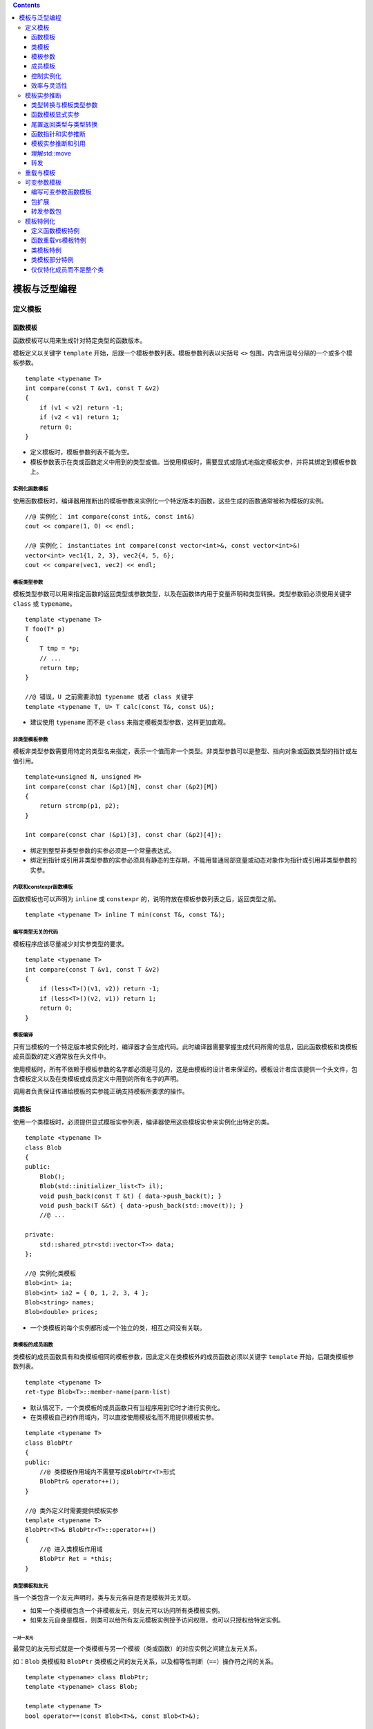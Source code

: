 .. contents::
   :depth: 3
..

模板与泛型编程
==============

定义模板
--------

函数模板
~~~~~~~~

函数模板可以用来生成针对特定类型的函数版本。

模板定义以关键字 ``template``
开始，后跟一个模板参数列表。模板参数列表以尖括号 ``<>``
包围，内含用逗号分隔的一个或多个模板参数。

::

   template <typename T>
   int compare(const T &v1, const T &v2)
   {
       if (v1 < v2) return -1;
       if (v2 < v1) return 1;
       return 0;
   }

-  定义模板时，模板参数列表不能为空。
-  模板参数表示在类或函数定义中用到的类型或值。当使用模板时，需要显式或隐式地指定模板实参，并将其绑定到模板参数上。

实例化函数模板
^^^^^^^^^^^^^^

使用函数模板时，编译器用推断出的模板参数来实例化一个特定版本的函数，这些生成的函数通常被称为模板的实例。

::

   //@ 实例化： int compare(const int&, const int&)
   cout << compare(1, 0) << endl;   

   //@ 实例化： instantiates int compare(const vector<int>&, const vector<int>&)
   vector<int> vec1{1, 2, 3}, vec2{4, 5, 6};
   cout << compare(vec1, vec2) << endl;   

模板类型参数
^^^^^^^^^^^^

模板类型参数可以用来指定函数的返回类型或参数类型，以及在函数体内用于变量声明和类型转换。类型参数前必须使用关键字
``class`` 或 ``typename``\ 。

::

   template <typename T>
   T foo(T* p)
   {
       T tmp = *p; 
       // ...
       return tmp;
   }

   //@ 错误，U 之前需要添加 typename 或者 class 关键字
   template <typename T, U> T calc(const T&, const U&);

-  建议使用 ``typename`` 而不是 ``class``
   来指定模板类型参数，这样更加直观。

非类型模板参数
^^^^^^^^^^^^^^

模板非类型参数需要用特定的类型名来指定，表示一个值而非一个类型。非类型参数可以是整型、指向对象或函数类型的指针或左值引用。

::

   template<unsigned N, unsigned M>
   int compare(const char (&p1)[N], const char (&p2)[M])
   {
       return strcmp(p1, p2);
   }

   int compare(const char (&p1)[3], const char (&p2)[4]);

-  绑定到整型非类型参数的实参必须是一个常量表达式。
-  绑定到指针或引用非类型参数的实参必须具有静态的生存期，不能用普通局部变量或动态对象作为指针或引用非类型参数的实参。

内联和constexpr函数模板
^^^^^^^^^^^^^^^^^^^^^^^

函数模板也可以声明为 ``inline`` 或 ``constexpr``
的，说明符放在模板参数列表之后，返回类型之前。

::

   template <typename T> inline T min(const T&, const T&);

编写类型无关的代码
^^^^^^^^^^^^^^^^^^

模板程序应该尽量减少对实参类型的要求。

::

   template <typename T>
   int compare(const T &v1, const T &v2)
   {
       if (less<T>()(v1, v2)) return -1;
       if (less<T>()(v2, v1)) return 1;
       return 0;
   }

模板编译
^^^^^^^^

只有当模板的一个特定版本被实例化时，编译器才会生成代码。此时编译器需要掌握生成代码所需的信息，因此函数模板和类模板成员函数的定义通常放在头文件中。

使用模板时，所有不依赖于模板参数的名字都必须是可见的，这是由模板的设计者来保证的。模板设计者应该提供一个头文件，包含模板定义以及在类模板或成员定义中用到的所有名字的声明。

调用者负责保证传递给模板的实参能正确支持模板所要求的操作。

类模板
~~~~~~

使用一个类模板时，必须提供显式模板实参列表，编译器使用这些模板实参来实例化出特定的类。

::

   template <typename T>
   class Blob
   {
   public:
       Blob();
       Blob(std::initializer_list<T> il);
       void push_back(const T &t) { data->push_back(t); }
       void push_back(T &&t) { data->push_back(std::move(t)); }
       //@ ...
       
   private:
       std::shared_ptr<std::vector<T>> data;
   };

   //@ 实例化类模板
   Blob<int> ia;   
   Blob<int> ia2 = { 0, 1, 2, 3, 4 };   
   Blob<string> names;     
   Blob<double> prices;    

-  一个类模板的每个实例都形成一个独立的类，相互之间没有关联。

类模板的成员函数
^^^^^^^^^^^^^^^^

类模板的成员函数具有和类模板相同的模板参数，因此定义在类模板外的成员函数必须以关键字
``template`` 开始，后跟类模板参数列表。

::

   template <typename T>
   ret-type Blob<T>::member-name(parm-list)

-  默认情况下，一个类模板的成员函数只有当程序用到它时才进行实例化。

-  在类模板自己的作用域内，可以直接使用模板名而不用提供模板实参。

::

   template <typename T>
   class BlobPtr
   {
   public:
       //@ 类模板作用域内不需要写成BlobPtr<T>形式
       BlobPtr& operator++();
   }

   //@ 类外定义时需要提供模板实参
   template <typename T>
   BlobPtr<T>& BlobPtr<T>::operator++()
   {
       //@ 进入类模板作用域
       BlobPtr Ret = *this;
   }

类型模板和友元
^^^^^^^^^^^^^^

当一个类包含一个友元声明时，类与友元各自是否是模板并无关联。

-  如果一个类模板包含一个非模板友元，则友元可以访问所有类模板实例。
-  如果友元自身是模板，则类可以给所有友元模板实例授予访问权限，也可以只授权给特定实例。

一对一友元
''''''''''

最常见的友元形式就是一个类模板与另一个模板（类或函数）的对应实例之间建立友元关系。

如：\ ``Blob`` 类模板和 ``BlobPtr``
类模板之间的友元关系，以及相等性判断（\ ``==``\ ）操作符之间的关系。

::

   template <typename> class BlobPtr;
   template <typename> class Blob;

   template <typename T>
   bool operator==(const Blob<T>&, const Blob<T>&);

   template <typename T> class Blob {
   friend class BlobPtr<T>;
   friend bool operator==<T>(const Blob<T>&, const Blob<T>&);
   };

-  为了指定模板（类或函数）的特定实例，我们必须首先声明模板本身。模板的声明包括模板的模板参数列表。
-  友元声明使用 ``Blob``
   的模板参数作为它们的模板实参。因而，这种友元被严格限定在具有相同类型的模板实参的
   ``BlobPtr`` 和相等操作符的实例之间。如：

::

   Blob<char> ca; //@ BlobPtr<char> and operator==<char> are friends
   Blob<int> ia; //@ BlobPtr<int> and operator==<int> are friends

``BlobPtr<char>`` 的成员可以访问 ``ca`` 的非共有部分，但 ``ca`` 与
``ia`` 之间没有任何特殊的访问权限。

通用和特定的模板友元关系
''''''''''''''''''''''''

一个类可以让另一个模板的所有实例都是其友元，或者将友元限定在某一个特定的实例。

::

   template <typename T> class Pal;
   class C {
   friend class Pal<C>; //Pal instantiated with class C is a friend to C
   //all instances of Pal2 are friends to C;
   //no forward declaration required when we befriend all instantiations
   template <typename T> friend class Pal2;
   };
   template <typename T> class C2 {
   //each instantiation of C2 has the same instance of Pal as a friend
   friend class Pal<T>; //a template declaration for Pal must be in scope

   //all instances of Pal2 are friends of each instance of C2,
   //prior declaration is not needed
   template <typename X> friend class Pal2;

   //Pal3 is a nontemplate class that is a friend of every instance of C2
   //prior declaration for Pal3 is not needed
   friend class Pal3;
   };

与模板本身的类型参数成为友元
''''''''''''''''''''''''''''

C++11 中，类模板可以将模板类型参数声明为友元。

::

   template <typename Type>
   class Bar
   {
       friend Type;   // grants access to the type used to instantiate Bar
       // ...
   };

模板的类型别名
''''''''''''''

可以定义一个 ``typedef`` 来作为实例化类的别名：

::

   typedef Blob<string> StrBlob;

由于模板不是类型，所以不能定义 ``typedef``
作为模板的别名。也就是说不能定义 ``typedef`` 来指向 ``Blob<T>``\ 。

在新标准下可以用 ``using`` 声明来指定类模板的别名。如：

::

   template <typename T> using twin = pair<T, T>;
   twin<string> authors;   //@ authors is a pair<string, string>

当定义模板类型别名时，可以固定一个或多个模板参数，如：

::

   template <typename T> using partNo = pair<T, unsigned>;

类模板的静态成员
''''''''''''''''

类模板可以声明 ``static`` 成员。

::

   template <typename T> class Foo {
   public:
       static std::size_t count() { return ctr; }
   private:
       static std::size_t ctr;
   };

类模板的每个实例都有一个独有的 ``static`` 对象，而每个 ``static``
成员必须有且只有一个定义。因此与定义模板的成员函数类似，\ ``static``\ 成员也应该定义成模板。

::

   template <typename T>
   size_t Foo<T>::ctr = 0;    //@ 定义和初始化 ctr

模板参数
~~~~~~~~

模板参数和作用域
^^^^^^^^^^^^^^^^

模板参数遵循普通的作用域规则。与其他任何名字一样，模板参数会隐藏外层作用域中声明的相同名字。但是在模板内不能重用模板参数名。

::

   typedef double A;
   template <typename A, typename B>
   void f(A a, B b)
   {
       A tmp = a; //@ tmp 的类型是模板参数 A，不是double
       double B; //@ 错误，重定义了模板参数 B
   }

由于模板参数名不能重用，所以一个名字在一个特定模板参数列表中只能出现一次。

::

   //@ 错误，模板参数名字只能一次
   template <typename V, typename V> 

模板声明
^^^^^^^^

模板声明必须包含模板的参数列表，如：

::

   template <typename T> int compare(const T &, const T &);
   template <typename T> class Blob;

与函数参数一样，模板参数的名字不需要在声明和定义之间完全一样，如：

::

   template <typename T> T calc(const T &, const T &);
   template <typename U> U calc(const U &, const U &);
   template <typename Type>
   Type calc(const Type &a, const Type &b) { /* ... */ }

以上三个用法都是表示同一个函数模板。

一个特定文件所需要的所有模板声明通常一起放置在文件开始位置，出现在任何使用这些模板的代码之前。

使用类的类型成员
^^^^^^^^^^^^^^^^

模板中的代码使用作用域运算符 ``::``
时，编译器无法确定其访问的名字是类型还是 ``static`` 成员。

::

   T::size_type * p;

编译器必须知道 ``size_type`` 是类型，这是在定义一个名字 ``p``
的变量，不然，就不会被处理为静态数据成员 ``size_type`` 与变量 ``p``
相乘。

默认情形下，语言认为通过作用域操作符访问的名字不是类型。如果要使用一个模板类型参数的类型成员，必须显式告知编译器这个名字是类型。那就得用
``typename`` 这个关键字了。如：

::

   template <typename T>
   typename T::value_type top(const T &c)
   {
       if (!c.empty())
           return c.back();
       else
           return typename T::value_type();
   }

以上函数期待一个容器作为其实参，使用 ``typename``
类指定其返回类型，并且在没有元素的情况下生成一个值初始化的元素用于返回。

当想要告知编译器一个名字表示类型时，必须使用关键字 ``typename`` 而不是
``class``\ 。

默认模板实参
^^^^^^^^^^^^

与可以给函数参数提供默认实参一样，可以提供默认模板实参，在新标准下可以给函数和类模板提供默认实参。早期的语言版本只允许给类模板提供默认实参。如：

::

   template <typename T, typename F = less<T>>
   int compare(const T &v1, const T &v2, F f = F())
   {
       if (f(v1, v2)) return -1;
       if (f(v2, v1)) return 1;
       return 0;
   }

与函数默认参数一样，模板参数的默认实参只有在其右侧的所有参数都具有默认实参时才是合法的。

模板默认实参和类模板
^^^^^^^^^^^^^^^^^^^^

如果一个类模板为其所有模板参数都提供了默认实参，在使用这些默认实参时，必须在模板名后面跟一个空尖括号对
``<>``\ 。

::

   template <class T = int>
   class Numbers {
   public:
       Numbers(T v = 0):val(v) { }
   private:
       T val;
   };
   Numbers<long double> lots_of_precision;
   Numbers<> average_precision; 

成员模板
~~~~~~~~

一个类（无论是普通类还是模板类）可以包含本身是模板的成员函数，这种成员被称为成员模板。成员模板不能是虚函数。

常规类的成员模板
^^^^^^^^^^^^^^^^

常规类中的成员模板与模板函数的写法完全一样。如：

::

   class DebugDelete {
   public:
       DebugDelete(std::ostream &s = std::cerr):os(s) { }
       template <typename T>
       void operator()(T *p) const
       {
           os << "delete unique_ptr" << std::endl;
           delete p;
       }
   private:
       std::ostream &os;
   };

用法如下：

::

   double *p = new double;
   DebugDelete d;
   d(p);
   int *ip = new int;
   DebugDelete()(ip);

也可以被用于构建 ``unique_ptr`` 对象。如：

::

   unique_ptr<int, DebugDelete> p(new int, DebugDelete());
   unique_ptr<string, DebugDelete> sp(new string, DebugDelete());

类模板的成员模板
^^^^^^^^^^^^^^^^

可以给类模板定义成员模板，在这种情况下，类和成员的模板参数是各自独立的。如：

::

   template <typename T> class Blob {
       template <typename It> Blob(It b, It e);
   };

为了实例化一个类模板的成员模板，必须同时提供类和函数模板的实参。

::

   template <typename T>
   template <typename It>
   Blob<T>::Blob(It b, It e):data(std::make_shared<std::vector<T>>(b, e)) { }

控制实例化
~~~~~~~~~~

因为模板在使用时才会进行实例化，所以相同的实例可能出现在多个对象文件中。当两个或多个独立编译的源文件使用了相同的模板，并提供了相同的模板参数时，每个文件中都会有该模板的一个实例。

在大型程序中，多个文件实例化相同模板的额外开销可能非常严重。C++11
允许通过显式实例化来避免这种开销。

显式实例化的形式如下：

::

   extern template declaration;    
   template declaration;          

``declaration``
是一个类或函数声明，其中所有模板参数已被替换为模板实参。当编译器遇到
``extern``
模板声明时，它不会在本文件中生成实例化代码。对于一个给定的实例化版本，可能有多个
``extern`` 声明，但必须只有一个定义。

::

   template int compare(const int&, const int&);
   template class Blob<string>;  

   extern template class Blob<string>;
   extern template int compare(const int&, const int&);
   Blob<string> sa1, sa2;

   Blob<int> a1 = { 0, 1, 2, 3, 4, 5, 6, 7, 8, 9 };
   Blob<int> a2(a1);   
   int i = compare(a1[0], a2[0]);  

当编译器遇到类模板的实例化定义时，它不清楚程序会使用哪些成员函数。和处理类模板的普通实例化不同，编译器会实例化该模板的所有成员，包括内联的成员函数。因此，用来显式实例化类模板的类型必须能用于模板的所有成员。

效率与灵活性
~~~~~~~~~~~~

``shared_ptr`` 可以在创建或 ``reset``
指针时传递一个删除器来轻松覆盖之前的。

``unique_ptr`` 的删除器却是类型的一部分，必须在定义 ``unique_ptr``
就显式提供一个类型作为模板实参，因而，给 ``unique_ptr``
定制删除器会更加复杂。

在运行时绑定删除器
^^^^^^^^^^^^^^^^^^

``shared_ptr``
的删除器是间接存储的，意味着可能作为指针或者一个包含指针的类，这是由于其删除器直到运行时才能被知道是何种类型，而且在其生命周期中还可以不断改变。

在编译期绑定删除器
^^^^^^^^^^^^^^^^^^

由于删除器的类型是作为 ``unique_ptr``
的类型参数指定的，意味着删除器的类型可以在编译期就知道，因而，此删除器可以被直接存储。

通过在编译期绑定删除器，\ ``unique_ptr``
避免了调用删除器的运行时消耗；通过在运行时绑定删除器，\ ``shared_ptr``
带来了灵活性，使其更容易定制新的删除器。

模板实参推断
------------

对于函数模板，编译器通过调用的函数实参来确定其模板参数。这个过程被称作模板实参推断。

类型转换与模板类型参数
~~~~~~~~~~~~~~~~~~~~~~

与非模板函数一样，调用函数模板时传递的实参被用来初始化函数的形参。

-  如果一个函数形参的类型使用了模板类型参数，则会采用特殊的初始化规则，只有有限的几种类型转换会自动地应用于这些实参。
-  编译器通常会生成新的模板实例而不是对实参进行类型转换。

有3种类型转换可以在调用中应用于函数模板：

-  顶层 ``const``\ 会被忽略。
-  可以将一个非 ``const`` 对象的引用或指针传递给一个 ``const``
   引用或指针形参。
-  如果函数形参不是引用类型，则可以对数组或函数类型的实参应用正常的指针转换。数组实参可以转换为指向其首元素的指针。函数实参可以转换为该函数类型的指针。

其他的类型转换，如算术转换、派生类向基类的转换以及用户定义的转换，都不能应用于函数模板。

一个模板类型参数可以作为多个函数形参的类型。由于允许的类型转换有限，因此传递给这些形参的实参必须具有相同的类型，否则调用失败。

::

   long lng;
   compare(lng, 1024);   //@ 错误，不能实例化 compare(long, int)

如果想增强函数的兼容性，可以使用两个类型参数定义函数模板。

::

   template <typename A, typename B>
   int flexibleCompare(const A& v1, const B& v2)
   {
       if (v1 < v2) return -1;
       if (v2 < v1) return 1;
       return 0;
   }

   long lng;
   flexibleCompare(lng, 1024);   //@ 正确，可以实例化 flexibleCompare(long, int)

函数模板中使用普通类型定义的参数可以进行正常的类型转换。

::

   template <typename T>
   ostream &print(ostream &os, const T &obj)
   {
       return os << obj;
   }

   print(cout, 42);   //@ 实例化 print(ostream&, int)
   ofstream f("output");
   print(f, 10);      //@ 实例化 print(ostream&, int); converts f to ostream&

函数模板显式实参
~~~~~~~~~~~~~~~~

某些情况下，编译器无法推断出模板实参的类型。

指定显示模板实参
^^^^^^^^^^^^^^^^

通过定义额外的模板参数来表示返回值的类型，如：

::

   template <typename T1, typename T2, typename T3>
   T1 sum(T2, T3);

显式模板实参可以让用户自己控制模板的实例化。提供显式模板实参的方式与定义类模板实例的方式相同。显式模板实参在尖括号
``<>`` 中指定，位于函数名之后，实参列表之前。

::

   auto val3 = sum<long long>(i, lng);   //@ 实例化 long long sum(int, long)

显式模板实参按照从左到右的顺序与对应的模板参数匹配，只有尾部参数的显式模板实参才可以忽略，而且前提是它们可以从函数参数推断出来。

::

   template <typename T1, typename T2, typename T3>
   T3 alternative_sum(T2, T1);

   //@ 错误，不能从模板参数初始化
   auto val3 = alternative_sum<long long>(i, lng);
   //@ 正确，显式初始化
   auto val2 = alternative_sum<long long, int, long>(i, lng);

对于模板类型参数已经显式指定了的函数实参，可以进行正常的类型转换。

::

   long lng;
   compare(lng, 1024);         //@ 错误，模板参数不匹配
   compare<long>(lng, 1024);   //@ 正确， compare(long, long)
   compare<int>(lng, 1024);    //@ 正确， compare(int, int)

尾置返回类型与类型转换
~~~~~~~~~~~~~~~~~~~~~~

由于尾置返回出现在函数列表之后，因此它可以使用函数参数来声明返回类型。

::

   template <typename It>
   auto fcn(It beg, It end) -> decltype(*beg)
   {
       //@ process the range
       return *beg;  
   }

标准库在头文件 ``<type_traits>``
中定义了类型转换模板，这些模板常用于模板元程序设计。其中每个模板都有一个名为
``type``
的公有类型成员，表示一个类型。此类型与模板自身的模板类型参数相关。如果不可能（或不必要）转换模板参数，则
``type`` 成员就是模板参数类型本身。

|image0|

以上表格中的 ``remove_reference``
用于获取元素类型，如：\ ``remove_reference<int&>::type`` 的结果是 int
类型。上面的难题的解决方案就是用
``remove_reference<decltype(*beg)>::type`` 表示 beg
所指向的元素的值类型。如：

::

   template <typename It>
   auto fcn2(It beg, It end) -> typename remove_reference<decltype(*beg)>::type
   {
       return *beg;
   }

函数指针和实参推断
~~~~~~~~~~~~~~~~~~

使用函数模板初始化函数指针或为函数指针赋值时，编译器用指针的类型来推断模板实参。

::

   int (*pf1)(const int&, const int&) = compare;

如果编译器不能从函数指针类型确定模板实参，则会产生错误。使用显式模板实参可以消除调用歧义。

::

   void func(int(*)(const string&, const string&));
   void func(int(*)(const int&, const int&));
   func(compare);     //@ 错误，调用有歧义
   func(compare<int>);   //@ 正确，显式指出类型

模板实参推断和引用
~~~~~~~~~~~~~~~~~~

如果函数的参数是模板类型的引用，需要记住的是：常见的引用绑定规则依然有效（左值只能绑定到左值，右值只能绑定到右值）；并且此时
const 是底层 const 而不是顶层 const 。

左值引用函数参数的类型推断
^^^^^^^^^^^^^^^^^^^^^^^^^^

当一个函数参数是模板类型参数的左值引用如：\ ``T&``\ ，绑定规则告诉我们只能传递左值过去，实参可以有
``const`` 修饰，如果实参是 ``const`` 的，那么 ``T`` 将被推断为 ``const``
类型。如：

::

   template <typename T> void f1(T&);
   f1(i); //@ i 是 int; T 是 int 
   f1(ci); //@ ci 是 const int; T 也是 const int
   f1(5); //@ 错误，模板初始化参数必须是左值

当一个函数参数是模板类型参数的常量引用（形如
``const T&``\ ）时，可以传递给它任何类型的实参。函数参数本身是 ``const``
时，\ ``T`` 的类型推断结果不会是 ``const``
类型。\ ``const``\ 已经是函数参数类型的一部分了，因此不会再是模板参数类型的一部分。

::

   template <typename T> void f2(const T&); 

   f2(i);     //@ i 是 int
   f2(ci);    //@ ci 是 const int
   f2(5);     //@ const& 可以绑定右值

右值引用函数参数的类型推断
^^^^^^^^^^^^^^^^^^^^^^^^^^

当一个函数参数是模板类型参数的右值引用（形如\ ``T&&``\ ）时，如果传递给它一个右值，类型推断过程类似普通左值引用函数参数的推断过程，推断出的
``T`` 类型是该右值实参的类型。

::

   template <typename T> void f3(T&&);
   f3(42);    //@ 参数是一个右值

引用折叠
^^^^^^^^

模板参数绑定的两个例外规则：

-  如果将一个左值传递给函数的右值引用参数，且此右值引用指向模板类型参数时，编译器推断模板类型参数为实参的左值引用类型。
-  如果间接创建了一个引用的引用（通过类型别名或者模板类型参数间接定义），则这些引用会被“折叠”。右值引用的右值引用会被折叠为右值引用。其他情况下，引用都被折叠为普通左值引用。

引用折叠规则：

-  ``X& &``, ``X& &&`` 和 ``X&& &`` 被折叠为类型 ``X&``\ 。
-  ``X&& &&`` 被折叠为 ``X&&``\ 。

模板参数绑定的两个例外规则导致了两个结果：

-  如果一个函数参数是指向模板类型参数的右值引用，则可以传递给它任意类型的实参。
-  如果将一个左值传递给这样的参数，则函数参数被实例化为一个普通的左值引用。

当代码中涉及的类型可能是普通（非引用）类型，也可能是引用类型时，编写正确的代码就变得异常困难。

::

   template <typename T>
   void f3(T&& val)
   {
       T t = val;     
       t = fcn(t);   
       if (val == t) { /* ... */ }    
   }

实际编程中，模板的右值引用参数通常用于两种情况：模板转发其实参或者模板被重载。函数模板的常用重载形式如下：

::

   template <typename T> void f(T&&);         
   template <typename T> void f(const T&);    

理解std::move
~~~~~~~~~~~~~

``std::move`` 的定义如下：

::

   template <typename T>
   typename remove_reference<T>::type&& move(T&& t)
   {
       return static_cast<typename remove_reference<T>::type&&>(t);
   }

``std::move`` 的工作过程：

::

   string s1("hi!"), s2;
   s2 = std::move(string("bye!"));    
   s2 = std::move(s1);    

-  在 ``std::move(string("bye!"))`` 中传递的是右值。

   -  推断出的 ``T`` 类型为 ``string``\ 。
   -  ``remove_reference`` 用 ``string`` 进行实例化。
   -  ``remove_reference<string>`` 的 ``type`` 成员是 ``string``\ 。
   -  ``move`` 的返回类型是 ``string&&``\ 。
   -  ``move`` 的函数参数 ``t`` 的类型为 ``string&&``\ 。

-  在 ``std::move(s1)`` 中传递的是左值。

   -  推断出的 ``T`` 类型为 ``string&``\ 。
   -  ``remove_reference`` 用 ``string&`` 进行实例化。
   -  ``remove_reference<string&>`` 的 ``type``\ 成员是 ``string``\ 。
   -  ``move`` 的返回类型是 ``string&&``\ 。
   -  ``move`` 的函数参数 ``t`` 的类型为 ``string& &&``\ ，会折叠成
      ``string&``\ 。

可以使用 ``static_cast`` 显式地将一个左值转换为一个右值引用。

转发
~~~~

某些函数需要将其一个或多个实参连同类型不变地转发给其他函数。在这种情况下，需要保持被转发实参的所有性质，包括实参的
``const`` 属性以及左值/右值属性。

::

   template <typename F, typename T1, typename T2>
   void flip1(F f, T1 t1, T2 t2)
   {
       f(t2, t1);
   }

   void f(int v1, int &v2)   
   {
       cout << v1 << " " << ++v2 << endl;
   }

   f(42, i);   
   flip1(f, j, 42);   

将函数参数定义为指向模板类型参数的右值引用（形如\ ``T&&``\ ），通过引用折叠，可以保持翻转实参的左值/右值属性。并且引用参数（无论是左值还是右值）可以保持实参的
``const`` 属性，因为在引用类型中的 ``const`` 是底层的。

::

   template <typename F, typename T1, typename T2>
   void flip2(F f, T1 &&t1, T2 &&t2)
   {
       f(t2, t1);
   }

对于修改后的版本，若调用 ``flip2(f, j, 42)``\ ，会传递给参数 ``t1``
一个左值 ``j``\ ，但此时推断出的 ``T1`` 类型为\ ``int&``\ ，\ ``t1``
的类型会被折叠为\ ``int&``\ ，从而解决了 ``flip1`` 的错误。

但 ``flip2``
只能用于接受左值引用的函数，不能用于接受右值引用的函数。函数参数与其他变量一样，都是左值表达式。所以即使是指向模板类型的右值引用参数也只能传递给接受左值引用的函数，不能传递给接受右值引用的函数。

::

   void g(int &&i, int& j)
   {
       cout << i << " " << j << endl;
   }

   //@ 错误，不能使用左值初始化 int&& 
   flip2(g, i, 42);  

C++11 在头文件 ``<utility>`` 中定义了 ``forward``\ 。与 ``move``
不同，\ ``forward``
必须通过显式模板实参调用，返回该显式实参类型的右值引用。即
``forward<T>`` 返回类型 ``T&&``\ 。

通常情况下，可以使用 ``forward``
传递定义为指向模板类型参数的右值引用函数参数。通过其返回类型上的引用折叠，\ ``forward``
可以保持给定实参的左值/右值属性。

::

   template <typename Type>
   intermediary(Type &&arg)
   {
       finalFcn(std::forward<Type>(arg));
       // ...
   }

-  如果实参是一个右值，则 ``Type``
   是一个普通（非引用）类型，\ ``forward<Type>`` 返回类型 ``Type&&``\ 。
-  如果实参是一个左值，则通过引用折叠，\ ``Type``
   也是一个左值引用类型，\ ``forward<Type>`` 返回类型
   ``Type&& &``\ ，对返回类型进行引用折叠，得到 ``Type&``\ 。

使用 ``forward`` 编写完善的转发函数。

::

   template <typename F, typename T1, typename T2>
   void flip(F f, T1 &&t1, T2 &&t2)
   {
       f(std::forward<T2>(t2), std::forward<T1>(t1));
   }

与 ``std::move``\ 一样，对 ``std::forward`` 也不应该使用 ``using``
声明。

重载与模板
----------

函数模板可以被另一个模板或普通非模板函数重载。

如果重载涉及函数模板，则函数匹配规则会受到一些影响：

-  对于一个调用，其候选函数包括所有模板实参推断成功的函数模板实例。
-  候选的函数模板都是可行的，因为模板实参推断会排除任何不可行的模板。
-  和往常一样，可行函数（模板与非模板）按照类型转换（如果需要的话）来排序。但是可以用于函数模板调用的类型转换非常有限。
-  和往常一样，如果恰有一个函数提供比其他任何函数都更好的匹配，则选择此函数。但是如果多个函数都提供相同级别的匹配，则：

   -  如果同级别的函数中只有一个是非模板函数，则选择此函数。
   -  如果同级别的函数中没有非模板函数，而有多个函数模板，且其中一个模板比其他模板更特例化，则选择此模板。
   -  否则该调用有歧义。

通常，如果使用了一个没有声明的函数，代码将无法编译。但对于重载函数模板的函数而言，如果编译器可以从模板实例化出与调用匹配的版本，则缺少的声明就不再重要了。

::

   template <typename T> string debug_rep(const T &t);
   template <typename T> string debug_rep(T *p);

   string debug_rep(const string &);
   string debug_rep(char *p)
   {
       return debug_rep(string(p));
   }

在定义任何函数之前，应该声明所有重载的函数版本。这样编译器就不会因为未遇到你希望调用的函数而实例化一个并非你所需要的版本。

可变参数模板
------------

可变参数模板指可以接受可变数量参数的模板函数或模板类。可变数量的参数被称为参数包，分为两种：

-  模板参数包，表示零个或多个模板参数。
-  函数参数包，表示零个或多个函数参数。

用一个省略号\ ``…``
来指出模板参数或函数参数表示一个包。在一个模板参数列表中，\ ``class…``
或 ``typename…``
指出接下来的参数表示零个或多个类型的列表；一个类型名后面跟一个省略号表示零个或多个给定类型的非类型参数列表。在函数参数列表中，如果一个参数的类型是模板参数包，则此参数也是函数参数包。

::

   template <typename T, typename... Args>
   void foo(const T &t, const Args& ... rest);

对于一个可变参数模板，编译器会推断模板参数类型和参数数量。

可以使用 ``sizeof…`` 运算符获取参数包中的元素数量。类似
``sizeof``\ ，\ ``sizeof…`` 也返回一个常量表达式，而且不会对其实参求值。

::

   template<typename ... Args>
   void g(Args ... args)
   {
       cout << sizeof...(Args) << endl;    //@ number of type parameters
       cout << sizeof...(args) << endl;    //@ number of function parameters
   }

编写可变参数函数模板
~~~~~~~~~~~~~~~~~~~~

可变参数函数通常是递归的，第一步调用参数包中的第一个实参，然后用剩余实参调用自身。为了终止递归，还需要定义一个非可变参数的函数。

::

   template<typename T>
   ostream &print(ostream &os, const T &t)
   {
       return os << t;   
   }

   template <typename T, typename... Args>
   ostream &print(ostream &os, const T &t, const Args&... rest)
   {
       os << t << ", ";   
       return print(os, rest...);   
   }

包扩展
~~~~~~

对于一个参数包，除了获取其大小外，唯一能对它做的事情就是扩展。当扩展一个包时，需要提供用于每个扩展元素的模式。扩展一个包就是将其分解为构成的元素，对每个元素应用模式，获得扩展后的列表。通过在模式右边添加一个省略号
``…`` 来触发扩展操作。

包扩展工作过程：

::

   template <typename T, typename... Args>
   ostream& print(ostream &os, const T &t, const Args&... rest)  
   {
       os << t << ", ";
       return print(os, rest...);   // expand rest
   }

-  第一个扩展操作扩展模板参数包，为 ``print``
   生成函数参数列表。编译器将模式 ``const Args&`` 应用到模板参数包
   ``Args``
   中的每个元素上。因此该模式的扩展结果是一个以逗号分隔的零个或多个类型的列表，每个类型都形如
   ``const type&``\ 。

::

   print(cout, i, s, 42);   
   ostream& print(ostream&, const int&, const string&, const int&);

-  第二个扩展操作扩展函数参数包，模式是函数参数包的名字。扩展结果是一个由包中元素组成、以逗号分隔的列表。

::

   print(os, s, 42);

扩展操作中的模式会独立地应用于包中的每个元素。

::

   template <typename... Args>
   ostream &errorMsg(ostream &os, const Args&... rest)
   {
       return print(os, debug_rep(rest)...);
   }

   print(os, debug_rep(rest...));   //@ 错误，没有匹配的函数

转发参数包
~~~~~~~~~~

在 C++11 中，可以组合使用可变参数模板和 ``forward``
机制来编写函数，实现将其实参不变地传递给其他函数。

::

   template<typename... Args>
   void fun(Args&&... args)    
   {
       work(std::forward<Args>(args)...);
   }

模板特例化
----------

当不想或者不能使用模板版本时，可以定义一个类或函数模板的特例化版本。如：

::

   template <typename T> int compare(const T &, const T &);  //@ (1)

   template <size_t N, size_t M>
   int compare(const char(&)[N], const char(&)[M]);  //@ (2)


   const char *p1 = "hi", *p2 = "mom";
   compare(p1, p2); //@ calls (1) template
   compare("hi" "mom"); //@ calls (2) template

特例是模板的另外一个定义，其中一个或多个目标那参数具有特定的类型。

定义函数模板特例
~~~~~~~~~~~~~~~~

当定义函数模板特例时，需要给原模板中所有的模板参数提供实参。为了表示我们的确是在特例化一个模板，需要使用关键字
``tempalte`` 后跟随一个空的尖括号 ``<>``
，空的尖括号表示给原模板中的所有模板参数都提供了实参。

::

   template <>
   int comapre(const char* const &p1, const char* const &p2) 
   {
       return strcmp(p1, p2);
   }

函数重载vs模板特例
~~~~~~~~~~~~~~~~~~

特别需要留意的是特例是一个实例；它不是重载；由于特例实例化一个模板；它不重载这个模板，因而，特例不会影响函数匹配过程。

将一个特殊版本的函数定义为特例化模板还是独立的非模板函数会影响到重载函数匹配。

模板特例化遵循普通作用域规则。为了特例化一个模板，原模板的声明必须在作用域中。而使用模板实例时，也必须先包含特例化版本的声明。

模板和它的特例应该定义在同一个头文件中，而且同一个名字的所有模板都应该出现在前面，后面跟随这些模板的特例。

类模板特例
~~~~~~~~~~

::

   #include <functional>
   #include <iostream>

   struct Sales_data {
       std::string bookNo;
       unsigned units_sold = 0;
       double revenue = 0.0;
   };

   namespace std {

   template <>
   struct hash<Sales_data>
   {
       typedef size_t result_type;
       typedef Sales_data argument_type;
       size_t operator()(const Sales_data &s) const;
   };

   size_t
   hash<Sales_data>::operator()(const Sales_data &s) const
   {
       return hash<std::string>()(s.bookNo) ^
           hash<unsigned>()(s.units_sold) ^
           hash<double>()(s.revenue);
   }

   }; // namespace std

   template <typename T>
   struct remove_reference {
       typedef T type;
   };

   template <typename T>
   struct remove_reference<T&> {
       typedef T type;
   };

   template <typename T>
   struct remove_reference<T&&> {
       typedef T type;
   };

   //////////////////////////////////////////////////////

   template <typename T>
   struct Foo {
       Foo(const T &t = T()) : mem(t) {  }
       void Bar() {
           std::cout << "generic Foo::Bar()" << std::endl;
           std::cout << mem << std::endl;
       }
       T mem;
   };

   template <>
   void Foo<int>::Bar()
   {
       std::cout << "specialization Foo<int>::Bar()" << std::endl;
       std::cout << mem << std::endl;
   }

类模板部分特例
~~~~~~~~~~~~~~

类模板也可以特例化。与函数模板不同，类模板的特例化不必为所有模板参数提供实参，可以只指定一部分模板参数。一个类模板的部分特例化版本本身还是一个模板，用户使用时必须为那些未指定的模板参数提供实参。

只能部分特例化类模板，不能部分特例化函数模板。

部分特化的一个很好的例子是 ``remove_reference`` 类，实现如下：

::

   //@ 通用版本
   template <typename T>
   struct remove_reference
   {
       typedef T type;
   };

   //@ 部分特例化版本
   template <typename T>
   struct remove_reference<T &>   //@ 左值引用
   {
       typedef T type;
   };

   template <typename T>
   struct remove_reference<T &&>  //@ 右值引用
   {
       typedef T type;
   };

类模板部分特例化版本的模板参数列表是原始模板参数列表的一个子集或特例化版本。

仅仅特化成员而不是整个类
~~~~~~~~~~~~~~~~~~~~~~~~

可以只特例化类模板的指定成员函数，而不用特例化整个模板。

::

   template <typename T> struct Foo {
       Foo(const T &t = T()) : mem(t) { }
       void Bar() { /* ... */}
       T mem;
   };
   template <>
   void Foo<int>::Bar()
   {
       // do whatever specialized processing that applies to ints
   }

此例中仅特化一个 ``Foo<int>`` 的一个成员 Bar，\ ``Foo<int>``
的其他成员将由 ``Foo`` 模板提供。如：

::

   Foo<string> fs; //@ instantiates Foo<string>::Foo()
   fs.Bar(); //@ instantiates Foo<string>::Bar()
   Foo<int> fi; //@ instantiates Foo<int>::Foo()
   fi.Bar(); //@ uses our specialization of Foo<int>::Bar()

.. |image0| image:: ./img/type.png
